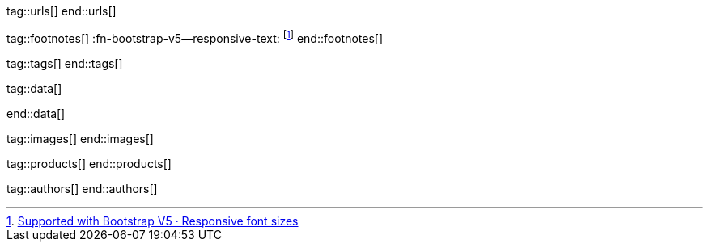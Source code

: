 // ~/document_base_folder/000_includes
//  Asciidoc attribute includes:                 attributes.asciidoc
// -----------------------------------------------------------------------------

// URLs - Internal references and/or sources on the Internet
// -----------------------------------------------------------------------------
tag::urls[]
end::urls[]


// FOOTNOTES, global asciidoc attributes (variables)
// -----------------------------------------------------------------------------
tag::footnotes[]
:fn-bootstrap-v5--responsive-text:                footnote:[https://getbootstrap.com/docs/5.0/content/typography/#responsive-font-sizes[Supported with Bootstrap V5 · Responsive font sizes, window="_blank"]]
end::footnotes[]



// Tags - Asciidoc attributes used internally
// -----------------------------------------------------------------------------
tag::tags[]
end::tags[]


// Data - Data elements for Asciidoctor extensions
// -----------------------------------------------------------------------------
tag::data[]

:data-images-standalone:                          "assets/images/modules/gallery/old_times/image_02.jpg, GrandPa's 80th Birthday"
:data-images-group:                               "assets/images/modules/gallery/old_times/image_03.jpg, GrandPa's annual journey, assets/images/modules/gallery/old_times/image_04.jpg, GrandPa's annual journey"

:data-images--themes-menu:                        "assets/images/pages/roundtrip/themes-menu-1280x800.jpg, Themes menu (Bootswatch)"

:data-quicksearch-icon:                           "assets/images/pages/roundtrip/600_quicksearch/quicksearch_icon-800x200.jpg, Search button (magnifier) in the quick access area"
:data-quicksearch-input:                          "assets/images/pages/roundtrip/600_quicksearch/quicksearch_input-800x200.jpg, Input bar for a QuickSearch"

end::data[]


// Images - Images from local include/images folder
// -----------------------------------------------------------------------------
tag::images[]
end::images[]


// PRODUCTS, local product information (e.g. release)
// -----------------------------------------------------------------------------
tag::products[]
end::products[]


// AUTHORS, local author information (e.g. article)
// -----------------------------------------------------------------------------
tag::authors[]
end::authors[]
